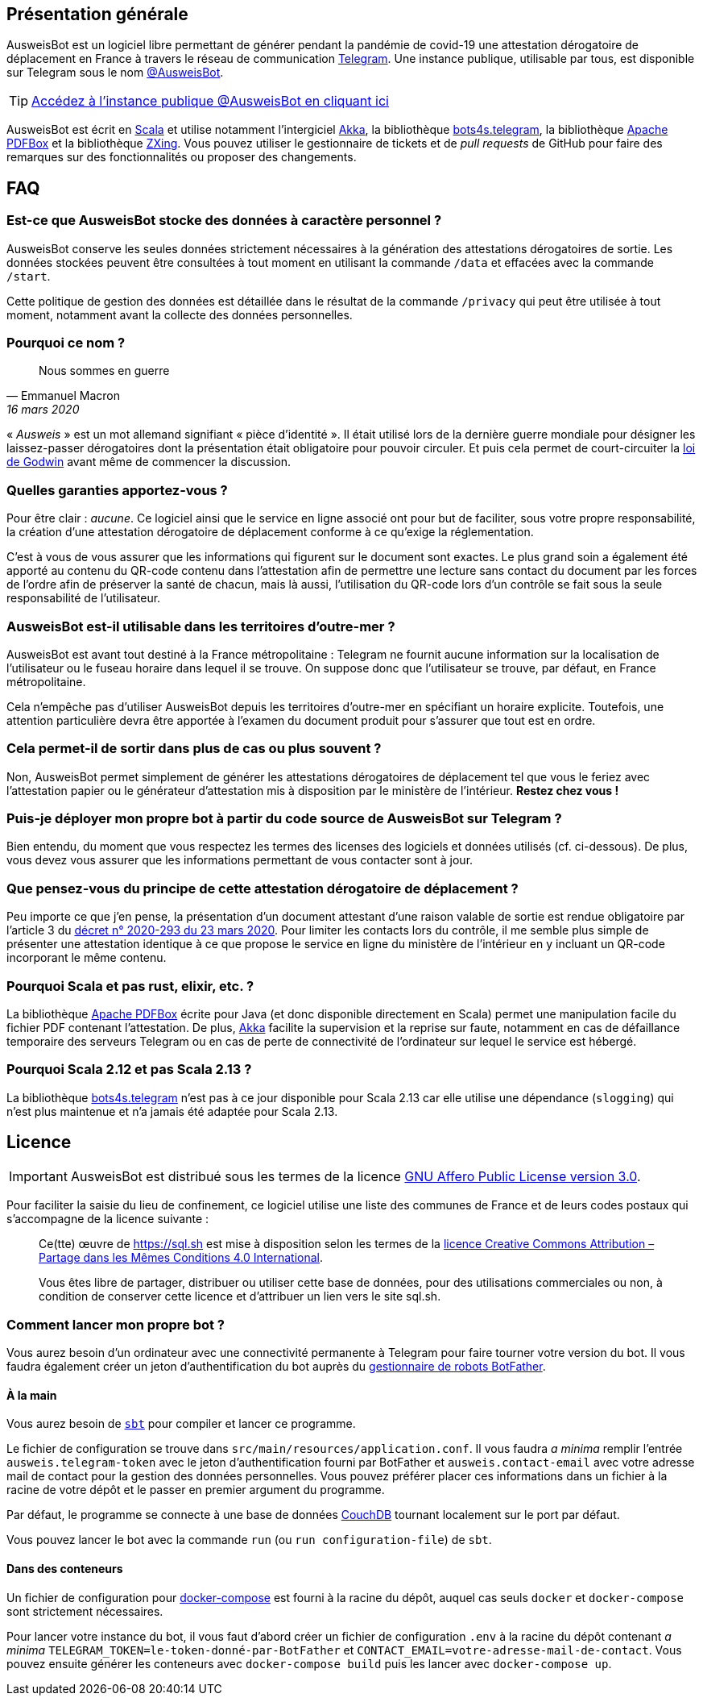 :icons: font
ifdef::env-github[]
:lang: fr
:tip-caption: :bulb:
:important-caption: :heavy_exclamation_mark:
endif::[]

== Présentation générale

AusweisBot est un logiciel libre permettant de générer pendant la
pandémie de covid-19 une attestation dérogatoire de déplacement en
France à travers le réseau de communication
https://telegram.org[Telegram]. Une instance publique, utilisable par
tous, est disponible sur Telegram sous le nom
https://telegram.me/AusweisBot[@AusweisBot].

TIP: https://telegram.me/AusweisBot[Accédez à l’instance publique
@AusweisBot en cliquant ici]

AusweisBot est écrit en https://www.scala-lang.org/[Scala] et utilise
notamment l’intergiciel https://akka.io[Akka], la bibliothèque
https://github.com/bot4s/telegram[bots4s.telegram], la bibliothèque
https://pdfbox.apache.org/[Apache PDFBox] et la bibliothèque
https://github.com/zxing/zxing[ZXing]. Vous pouvez utiliser le
gestionnaire de tickets et de _pull requests_ de GitHub pour faire des
remarques sur des fonctionnalités ou proposer des changements.

== FAQ

=== Est-ce que AusweisBot stocke des données à caractère personnel ?

AusweisBot conserve les seules données strictement nécessaires à la
génération des attestations dérogatoires de sortie. Les données stockées
peuvent être consultées à tout moment en utilisant la commande `/data`
et effacées avec la commande `/start`.

Cette politique de gestion des données est détaillée dans le résultat de
la commande `/privacy` qui peut être utilisée à tout moment, notamment
avant la collecte des données personnelles.

=== Pourquoi ce nom ?

[quote, Emmanuel Macron, 16 mars 2020]
Nous sommes en guerre

« _Ausweis_ » est un mot allemand signifiant « pièce d’identité ». Il
était utilisé lors de la dernière guerre mondiale pour désigner les
laissez-passer dérogatoires dont la présentation était obligatoire pour
pouvoir circuler. Et puis cela permet de court-circuiter la
https://fr.wikipedia.org/wiki/Loi_de_Godwin[loi de Godwin] avant même de
commencer la discussion.

=== Quelles garanties apportez-vous ?

Pour être clair : _aucune_. Ce logiciel ainsi que le service en ligne
associé ont pour but de faciliter, sous votre propre responsabilité, la
création d’une attestation dérogatoire de déplacement conforme à ce
qu’exige la réglementation.

C’est à vous de vous assurer que les
informations qui figurent sur le document sont exactes. Le plus grand
soin a également été apporté au contenu du QR-code contenu dans
l’attestation afin de permettre une lecture sans contact du document par
les forces de l’ordre afin de préserver la santé de chacun, mais là
aussi, l’utilisation du QR-code lors d’un contrôle se fait sous la seule
responsabilité de l’utilisateur.

=== AusweisBot est-il utilisable dans les territoires d’outre-mer ?

AusweisBot est avant tout destiné à la France métropolitaine : Telegram
ne fournit aucune information sur la localisation de l’utilisateur ou le
fuseau horaire dans lequel il se trouve. On suppose donc que
l’utilisateur se trouve, par défaut, en France métropolitaine.

Cela n’empêche pas d’utiliser AusweisBot depuis les territoires
d’outre-mer en spécifiant un horaire explicite. Toutefois, une attention
particulière devra être apportée à l’examen du document produit pour
s’assurer que tout est en ordre.

=== Cela permet-il de sortir dans plus de cas ou plus souvent ?

Non, AusweisBot permet simplement de générer les attestations
dérogatoires de déplacement tel que vous le feriez avec l’attestation
papier ou le générateur d’attestation mis à disposition par le ministère
de l’intérieur. *Restez chez vous !*

=== Puis-je déployer mon propre bot à partir du code source de AusweisBot sur Telegram ?

Bien entendu, du moment que vous respectez les termes des licenses des
logiciels et données utilisés (cf. ci-dessous). De plus, vous devez vous
assurer que les informations permettant de vous contacter sont à jour.

=== Que pensez-vous du principe de cette attestation dérogatoire de déplacement ?

Peu importe ce que j’en pense, la présentation d’un document attestant
d’une raison valable de sortie est rendue obligatoire par l’article 3 du
https://www.legifrance.gouv.fr/affichTexte.do?cidTexte=JORFTEXT000041746694[décret
n° 2020-293 du 23 mars 2020]. Pour limiter les contacts lors du
contrôle, il me semble plus simple de présenter une attestation
identique à ce que propose le service en ligne du ministère de
l’intérieur en y incluant un QR-code incorporant le même contenu.

=== Pourquoi Scala et pas rust, elixir, etc. ?

La bibliothèque https://pdfbox.apache.org[Apache PDFBox] écrite pour
Java (et donc disponible directement en Scala) permet une manipulation
facile du fichier PDF contenant l’attestation. De plus,
https://akka.io[Akka] facilite la supervision et la reprise sur faute,
notamment en cas de défaillance temporaire des serveurs Telegram ou en
cas de perte de connectivité de l’ordinateur sur lequel le service est
hébergé.

=== Pourquoi Scala 2.12 et pas Scala 2.13 ?

La bibliothèque https://github.com/bot4s/telegram[bots4s.telegram] n’est
pas à ce jour disponible pour Scala 2.13 car elle utilise une dépendance
(`slogging`) qui n’est plus maintenue et n’a jamais été adaptée pour
Scala 2.13.

== Licence

IMPORTANT: AusweisBot est distribué sous les termes de la licence
https://www.gnu.org/licenses/agpl-3.0.html[GNU Affero Public License
version 3.0].

Pour faciliter la saisie du lieu de confinement, ce logiciel utilise une
liste des communes de France et de leurs codes postaux qui s’accompagne
de la licence suivante :

____
Ce(tte) œuvre de https://sql.sh est mise à disposition selon les termes
de la http://creativecommons.org/licenses/by-sa/4.0/[licence Creative
Commons Attribution – Partage dans les Mêmes Conditions 4.0
International].

Vous êtes libre de partager, distribuer ou utiliser cette base de
données, pour des utilisations commerciales ou non, à condition de
conserver cette licence et d’attribuer un lien vers le site sql.sh.
____

=== Comment lancer mon propre bot ?

Vous aurez besoin d’un ordinateur avec une connectivité permanente à
Telegram pour faire tourner votre version du bot. Il vous faudra
également créer un jeton d’authentification du bot auprès du
https://telegram.me/BotFather[gestionnaire de robots BotFather].

==== À la main

Vous aurez besoin de https://www.scala-sbt.org[`sbt`] pour compiler et
lancer ce programme.

Le fichier de configuration se trouve dans
`src/main/resources/application.conf`. Il vous faudra _a minima_ remplir
l’entrée `ausweis.telegram-token` avec le jeton d’authentification
fourni par BotFather et `ausweis.contact-email` avec votre adresse mail
de contact pour la gestion des données personnelles. Vous pouvez
préférer placer ces informations dans un fichier à la racine de votre
dépôt et le passer en premier argument du programme.

Par défaut, le programme se connecte à une base de données
https://couchdb.apache.org[CouchDB] tournant localement sur le port par
défaut.

Vous pouvez lancer le bot avec la commande `run` (ou
`run configuration-file`) de `sbt`.

==== Dans des conteneurs

Un fichier de configuration pour
https://docs.docker.com/compose/[docker-compose] est fourni à la racine
du dépôt, auquel cas seuls `docker` et `docker-compose` sont strictement
nécessaires.

Pour lancer votre instance du bot, il vous faut d’abord créer un fichier
de configuration `.env` à la racine du dépôt contenant _a minima_
`TELEGRAM_TOKEN=le-token-donné-par-BotFather` et
`CONTACT_EMAIL=votre-adresse-mail-de-contact`. Vous pouvez ensuite
générer les conteneurs avec `docker-compose build` puis les lancer avec
`docker-compose up`.
